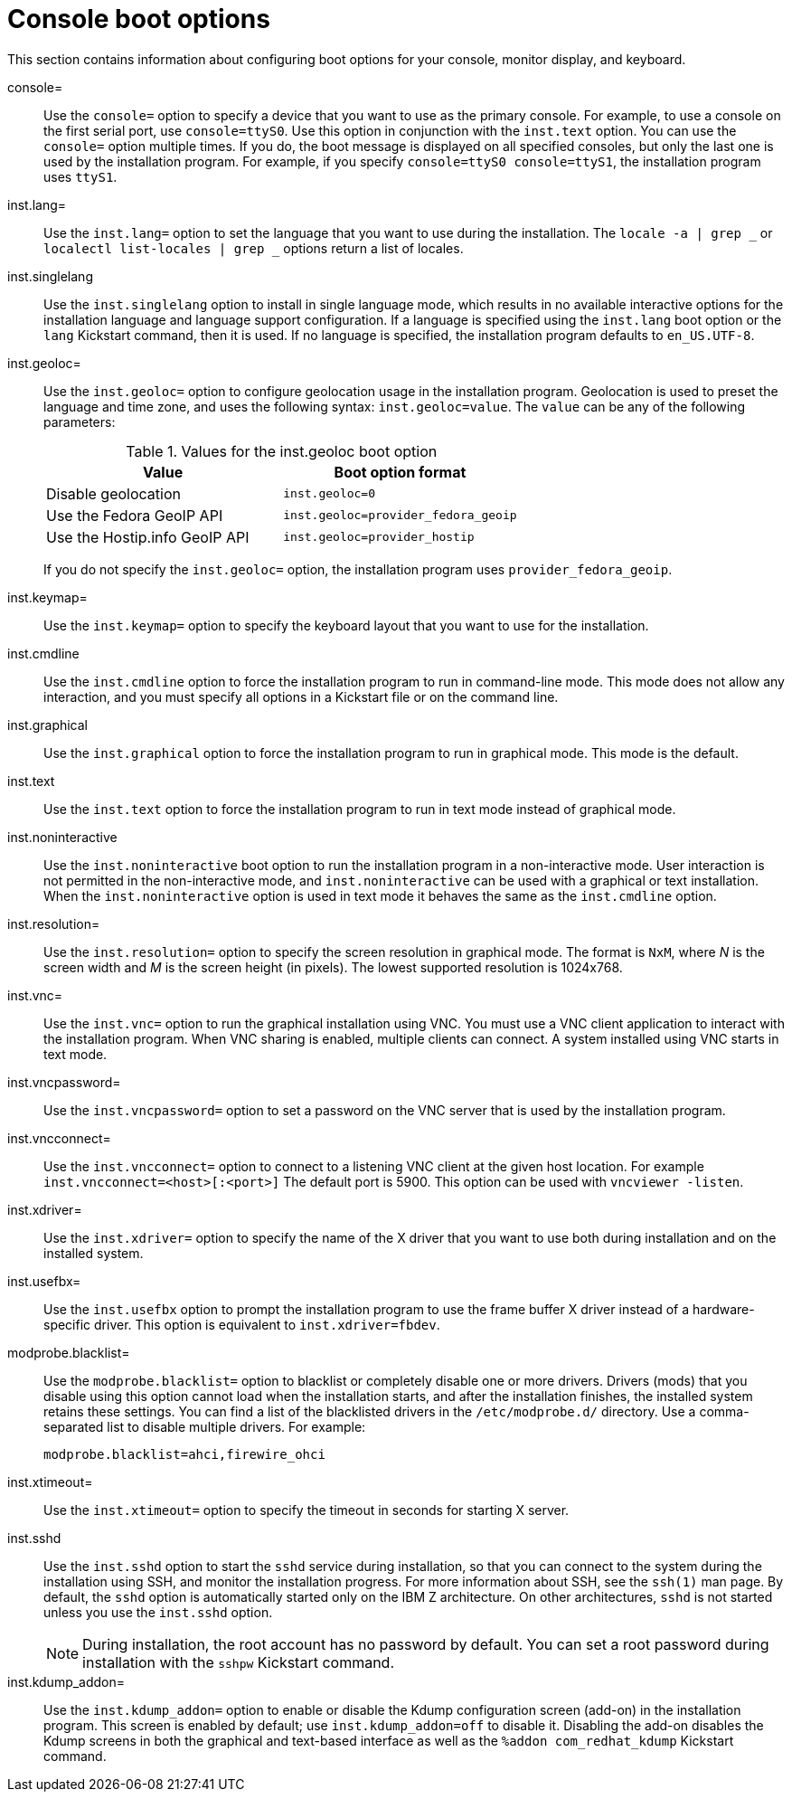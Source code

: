 [id="console-environment-and-display-boot-options_{context}"]
= Console boot options

This section contains information about configuring boot options for your console, monitor display, and keyboard.

console=::
Use the `console=` option to specify a device that you want to use as the primary console. For example, to use a console on the first serial port, use `console=ttyS0`. Use this option in conjunction with the `inst.text` option. You can use the `console=` option multiple times. If you do, the boot message is displayed on all specified consoles, but only the last one is used by the installation program. For example, if you specify `console=ttyS0 console=ttyS1`, the installation program uses `ttyS1`.

inst.lang=::
Use the `inst.lang=` option to set the language that you want to use during the installation. The `locale -a | grep _` or `localectl list-locales | grep _` options return a list of locales.

inst.singlelang::
Use the `inst.singlelang` option to install in single language mode, which results in no available interactive options for the installation language and language support configuration. If a language is specified using the `inst.lang` boot option or the `lang` Kickstart command, then it is used. If no language is specified, the installation program defaults to `en_US.UTF-8`.

inst.geoloc=::
Use the `inst.geoloc=` option to configure geolocation usage in the installation program. Geolocation is used to preset the language and time zone, and uses the following syntax: `inst.geoloc=value`. The `value` can be any of the following parameters:
+
.Values for the inst.geoloc boot option
[options="header"]
|===
| Value  | Boot option format
| Disable geolocation  | `inst.geoloc=0`
| Use the Fedora GeoIP API  | `inst.geoloc=provider_fedora_geoip`
| Use the Hostip.info GeoIP API  | `inst.geoloc=provider_hostip`
|===
+
If you do not specify the `inst.geoloc=` option, the installation program uses `provider_fedora_geoip`.

inst.keymap=::
Use the `inst.keymap=` option to specify the keyboard layout that you want to use for the installation.

inst.cmdline::
Use the `inst.cmdline` option to force the installation program to run in command-line mode. This mode does not allow any interaction, and you must specify all options in a Kickstart file or on the command line.

inst.graphical::
Use the `inst.graphical` option to force the installation program to run in graphical mode. This mode is the default.

inst.text::
Use the `inst.text` option to force the installation program to run in text mode instead of graphical mode.

inst.noninteractive::
Use the `inst.noninteractive` boot option to run the installation program in a non-interactive mode. User interaction is not permitted in the non-interactive mode, and `inst.noninteractive` can be used with a graphical or text installation. When the `inst.noninteractive` option is used in text mode it behaves the same as the `inst.cmdline` option.

inst.resolution=::
Use the `inst.resolution=` option to specify the screen resolution in graphical mode. The format is `NxM`, where _N_ is the screen width and _M_ is the screen height (in pixels). The lowest supported resolution is 1024x768.

inst.vnc=::
Use the `inst.vnc=` option to run the graphical installation using VNC. You must use a VNC client application to interact with the installation program. When VNC sharing is enabled, multiple clients can connect. A system installed using VNC starts in text mode.

inst.vncpassword=::
Use the `inst.vncpassword=` option to set a password on the VNC server that is used by the installation program.

inst.vncconnect=::
Use the `inst.vncconnect=` option to connect to a listening VNC client at the given host location. For example `inst.vncconnect=<host>[:<port>]`
The default port is 5900. This option can be used with `vncviewer -listen`.

inst.xdriver=::
Use the `inst.xdriver=` option to specify the name of the X driver that you want to use both during installation and on the installed system.

inst.usefbx=::
Use the `inst.usefbx` option to prompt the installation program to use the frame buffer X driver instead of a hardware-specific driver. This option is equivalent to `inst.xdriver=fbdev`.

modprobe.blacklist=::
Use the `modprobe.blacklist=` option to blacklist or completely disable one or more drivers. Drivers (mods) that you disable using this option cannot load when the installation starts, and after the installation finishes, the installed system retains these settings. You can find a list of the blacklisted drivers in the `/etc/modprobe.d/` directory. Use a comma-separated list to disable multiple drivers. For example:
+
[subs="macros"]
----
modprobe.blacklist=ahci,firewire_ohci
----

inst.xtimeout=::

Use the `inst.xtimeout=` option to specify the timeout in seconds for starting X server.

inst.sshd::
Use the `inst.sshd` option to start the `sshd` service during installation, so that you can connect to the system during the installation using SSH, and monitor the installation progress. For more information about SSH, see the `ssh(1)` man page. By default, the `sshd` option is automatically started only on the IBM Z architecture. On other architectures, `sshd` is not started unless you use the `inst.sshd` option.
+
[NOTE]
====
During installation, the root account has no password by default. You can set a root password during installation with the `sshpw` Kickstart command.
====

inst.kdump_addon=::
Use the `inst.kdump_addon=` option to enable or disable the Kdump configuration screen (add-on) in the installation program. This screen is enabled by default; use `inst.kdump_addon=off` to disable it. Disabling the add-on disables the Kdump screens in both the graphical and text-based interface as well as the `%addon com_redhat_kdump` Kickstart command.
